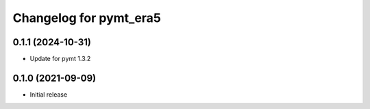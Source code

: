 Changelog for pymt_era5
=======================

0.1.1 (2024-10-31)
-------------------
- Update for pymt 1.3.2

0.1.0 (2021-09-09)
------------------

- Initial release

